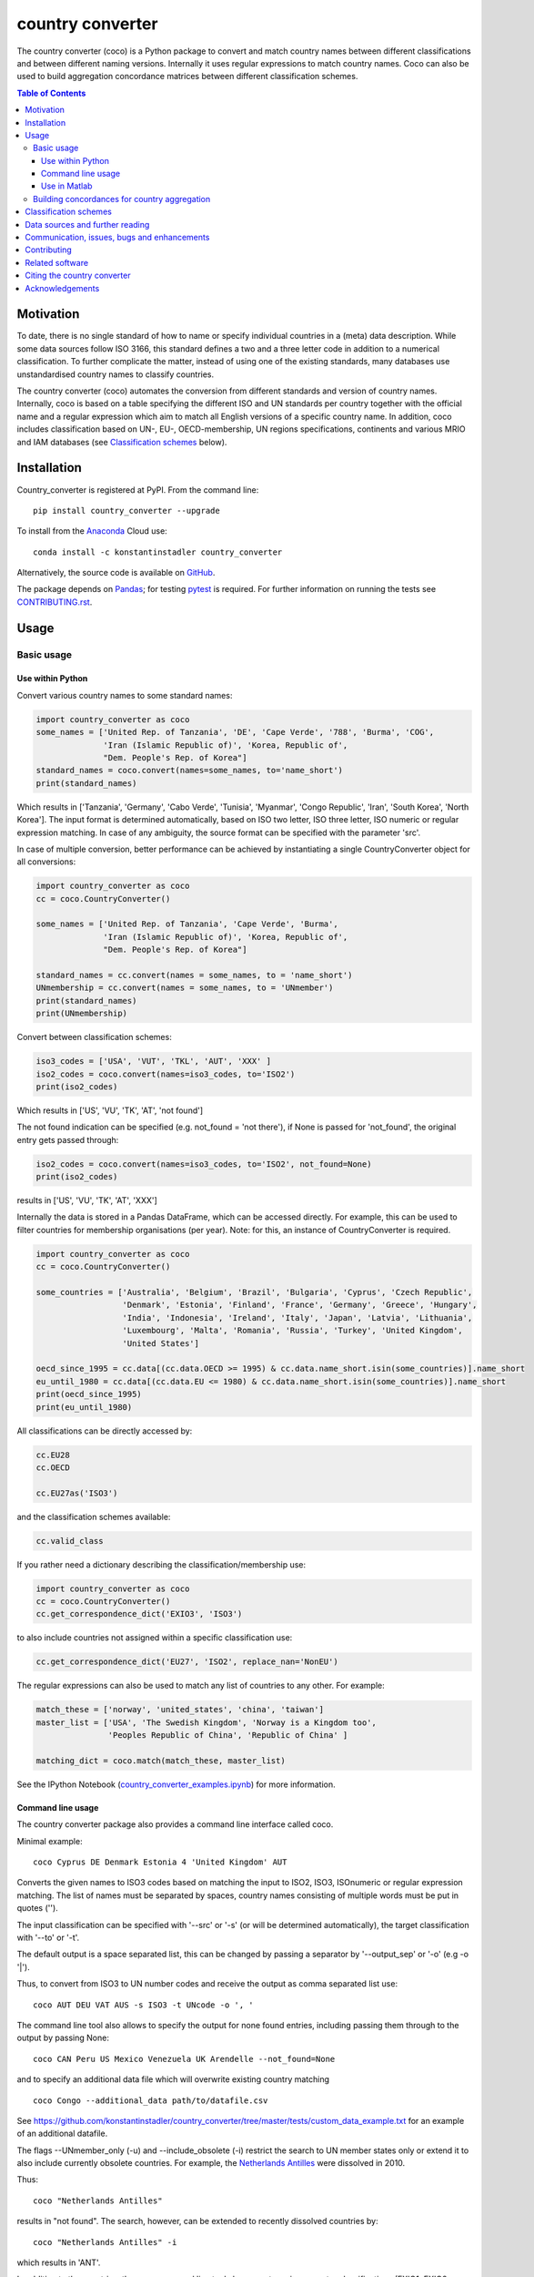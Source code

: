 country converter
=================

The country converter (coco) is a Python package to convert and match country names between different classifications and between different naming versions. Internally it uses regular expressions to match country names. Coco can also be used to build aggregation concordance matrices between different classification schemes.

.. image:: https://badge.fury.io/py/country-converter.svg
    :target: https://badge.fury.io/py/country_converter
.. image:: http://joss.theoj.org/papers/af694f2e5994b8aacbad119c4005e113/status.svg
    :target: http://joss.theoj.org/papers/af694f2e5994b8aacbad119c4005e113
.. image:: https://zenodo.org/badge/DOI/10.5281/zenodo.838035.svg
   :target: https://doi.org/10.5281/zenodo.838035
.. image:: https://img.shields.io/badge/License-GPL%20v3-blue.svg
    :target: https://www.gnu.org/licenses/gpl-3.0
.. image:: https://travis-ci.org/konstantinstadler/country_converter.svg?branch=master
    :target: https://travis-ci.org/konstantinstadler/country_converter
.. image:: https://coveralls.io/repos/github/konstantinstadler/country_converter/badge.svg?branch=master
    :target: https://coveralls.io/github/konstantinstadler/country_converter?branch=master
.. image:: https://anaconda.org/konstantinstadler/country_converter/badges/version.svg   
   :target: https://anaconda.org/konstantinstadler/country_converter
.. image:: https://img.shields.io/badge/code%20style-black-000000.svg
    :target: https://github.com/psf/black


.. contents:: Table of Contents

Motivation
-----------

To date, there is no single standard of how to name or specify individual countries in a (meta) data description.
While some data sources follow ISO 3166, this standard defines a two and a three letter code in addition to a numerical classification.
To further complicate the matter, instead of using one of the existing standards, many databases use unstandardised country names to classify countries.

The country converter (coco) automates the conversion from different standards and version of country names.
Internally, coco is based on a table specifying the different ISO and UN standards per country together with the official name and a regular expression which aim to match all English versions of a specific country name.
In addition, coco includes classification based on UN-, EU-, OECD-membership, UN regions specifications, continents and various MRIO and IAM databases (see `Classification schemes`_ below).

Installation
------------

Country_converter is registered at PyPI. From the command line:

::

    pip install country_converter --upgrade

To install from the Anaconda_ Cloud use:    

::
    
   conda install -c konstantinstadler country_converter

.. _Anaconda: https://anaconda.org/konstantinstadler/country_converter

Alternatively, the source code is available on GitHub_.

.. _GitHub: https://github.com/konstantinstadler/country_converter

The package depends on Pandas_; for testing pytest_ is required.
For further information on running the tests see `CONTRIBUTING.rst`_.

.. _Pandas: http://pandas.pydata.org/
.. _pytest: http://pytest.org/

Usage
-----

Basic usage
^^^^^^^^^^^

Use within Python
"""""""""""""""""

Convert various country names to some standard names:

.. code:: python

    import country_converter as coco
    some_names = ['United Rep. of Tanzania', 'DE', 'Cape Verde', '788', 'Burma', 'COG',
                  'Iran (Islamic Republic of)', 'Korea, Republic of',
                  "Dem. People's Rep. of Korea"]
    standard_names = coco.convert(names=some_names, to='name_short')
    print(standard_names)

Which results in ['Tanzania', 'Germany', 'Cabo Verde', 'Tunisia', 'Myanmar', 'Congo Republic', 'Iran', 'South Korea', 'North Korea'].
The input format is determined automatically, based on ISO two letter, ISO three letter, ISO numeric or regular expression matching.
In case of any ambiguity, the source format can be specified with the parameter 'src'.

In case of multiple conversion, better performance can be achieved by
instantiating a single CountryConverter object for all conversions:

.. code:: python

    import country_converter as coco
    cc = coco.CountryConverter()

    some_names = ['United Rep. of Tanzania', 'Cape Verde', 'Burma',
                  'Iran (Islamic Republic of)', 'Korea, Republic of',
                  "Dem. People's Rep. of Korea"]

    standard_names = cc.convert(names = some_names, to = 'name_short')
    UNmembership = cc.convert(names = some_names, to = 'UNmember')
    print(standard_names)
    print(UNmembership)


Convert between classification schemes:

.. code:: python

    iso3_codes = ['USA', 'VUT', 'TKL', 'AUT', 'XXX' ]
    iso2_codes = coco.convert(names=iso3_codes, to='ISO2')
    print(iso2_codes)

Which results in ['US', 'VU', 'TK', 'AT', 'not found']

The not found indication can be specified (e.g. not_found = 'not there'),
if None is passed for 'not_found', the original entry gets passed through:

.. code:: python

    iso2_codes = coco.convert(names=iso3_codes, to='ISO2', not_found=None)
    print(iso2_codes)

results in ['US', 'VU', 'TK', 'AT', 'XXX']


Internally the data is stored in a Pandas DataFrame, which can be accessed directly.
For example, this can be used to filter countries for membership organisations (per year).
Note: for this, an instance of CountryConverter is required.

.. code:: python

    import country_converter as coco
    cc = coco.CountryConverter()

    some_countries = ['Australia', 'Belgium', 'Brazil', 'Bulgaria', 'Cyprus', 'Czech Republic',
                      'Denmark', 'Estonia', 'Finland', 'France', 'Germany', 'Greece', 'Hungary',
                      'India', 'Indonesia', 'Ireland', 'Italy', 'Japan', 'Latvia', 'Lithuania',
                      'Luxembourg', 'Malta', 'Romania', 'Russia', 'Turkey', 'United Kingdom',
                      'United States']

    oecd_since_1995 = cc.data[(cc.data.OECD >= 1995) & cc.data.name_short.isin(some_countries)].name_short
    eu_until_1980 = cc.data[(cc.data.EU <= 1980) & cc.data.name_short.isin(some_countries)].name_short
    print(oecd_since_1995)
    print(eu_until_1980)

All classifications can be directly accessed by: 

.. code:: python

    cc.EU28
    cc.OECD

    cc.EU27as('ISO3')

and the classification schemes available:

.. code:: python

    cc.valid_class

If you rather need a dictionary describing the classification/membership use:

.. code:: python

    import country_converter as coco
    cc = coco.CountryConverter()
    cc.get_correspondence_dict('EXIO3', 'ISO3')

to also include countries not assigned within a specific classification use:

.. code:: python

    cc.get_correspondence_dict('EU27', 'ISO2', replace_nan='NonEU')



The regular expressions can also be used to match any list of countries to any other. For example:

.. code:: python

    match_these = ['norway', 'united_states', 'china', 'taiwan']
    master_list = ['USA', 'The Swedish Kingdom', 'Norway is a Kingdom too',
                   'Peoples Republic of China', 'Republic of China' ]

    matching_dict = coco.match(match_these, master_list)


See the IPython Notebook (country_converter_examples.ipynb_) for more information.

.. _country_converter_examples.ipynb: http://nbviewer.ipython.org/github/konstantinstadler/country_converter/blob/master/doc/country_converter_examples.ipynb

Command line usage
""""""""""""""""""""""

The country converter package also provides a command line interface
called coco.

Minimal example:

::

    coco Cyprus DE Denmark Estonia 4 'United Kingdom' AUT

Converts the given names to ISO3 codes based on matching the input to ISO2, ISO3, ISOnumeric or regular expression matching.
The list of names must be separated by spaces, country names consisting of multiple words must be put in quotes ('').

The input classification can be specified with '--src' or '-s' (or will be determined automatically), the target classification with '--to' or '-t'.

The default output is a space separated list, this can be changed by passing a separator by '--output_sep' or '-o' (e.g -o '|').

Thus, to convert from ISO3 to UN number codes and receive the output as comma separated list use:

::

    coco AUT DEU VAT AUS -s ISO3 -t UNcode -o ', '

The command line tool also allows to specify the output for none found entries, including passing them through to the output by passing None:

::

    coco CAN Peru US Mexico Venezuela UK Arendelle --not_found=None

and to specify an additional data file which will overwrite existing country matching

::

    coco Congo --additional_data path/to/datafile.csv

See https://github.com/konstantinstadler/country_converter/tree/master/tests/custom_data_example.txt for an example of an additional datafile.

The flags --UNmember_only (-u) and --include_obsolete (-i) restrict the search 
to UN member states only or extend it to also include currently obsolete
countries. For example, the `Netherlands Antilles`_ were dissolved in 2010.

.. _Netherlands Antilles: https://en.wikipedia.org/wiki/Netherlands_Antilles


Thus: 

:: 

   coco "Netherlands Antilles"

results in "not found". The search, however, can be extended to recently 
dissolved countries by:


:: 

   coco "Netherlands Antilles" -i

which results in 'ANT'.

In addition to the countries, the coco command line tool also accepts 
various country classifications (EXIO1, EXIO2, EXIO3, WIOD, Eora, MESSAGE, 
OECD, EU27, EU28, UN, obsolete, Cecilia2050, BRIC, APEC, BASIC, CIS, G7, G20).
One of these can be passed by

::
   
   coco G20

which lists all countries in that classification.

For the classifications covering almost all countries (MRIO and IAM 
classifications)

::

   coco EXIO3

lists the unique classification names. When passing a --to parameter, a 
simplified correspondence of the chosen classification is printed:

::

   coco EXIO3 --to ISO3

For further information call the help by

::

    coco -h


Use in Matlab
"""""""""""""

Newer (tested in 2016a) versions of Matlab allow to directly call Python
functions and libraries.  This requires a Python version >= 3.4 installed in the
system path (e.g. through Anaconda).

To test, try this in Matlab:

.. code:: matlab

    py.print(py.sys.version)

If this works, you can also use coco after installing it through pip
(at the windows commandline - see the installing instruction above):

.. code:: matlab

    pip install country_converter --upgrade

And in matlab:

.. code:: matlab

    coco = py.country_converter.CountryConverter()
    countries = {'The Swedish Kingdom', 'Norway is a Kingdom too', 'Peoples Republic of China', 'Republic of China'};
    ISO2_pythontype = coco.convert(countries, pyargs('to', 'ISO2'));
    ISO2_cellarray = cellfun(@char,cell(ISO2_pythontype),'UniformOutput',false);


Alternatively, as a long oneliner:

.. code:: matlab

    short_names = cellfun(@char, cell(py.country_converter.convert({56, 276}, pyargs('src', 'UNcode', 'to', 'name_short'))), 'UniformOutput',false);


All properties of coco as explained above are also available in Matlab:

.. code:: matlab

    coco = py.country_converter.CountryConverter();
    coco.EU27
    EU27ISO3 = coco.EU27as('ISO3');

These functions return a Pandas DataFrame.
The underlying values can be access with .values (e.g.

.. code:: matlab

    EU27ISO3.values

I leave it to professional Matlab users to figure out how to further process them.

See also IPython Notebook (country_converter_examples.ipynb_) for more
information - all functions available in Python (for example passing additional
data files, specifying the output in case of missing data) work also in Matlab
by passing arguments through the pyargs function.



Building concordances for country aggregation
^^^^^^^^^^^^^^^^^^^^^^^^^^^^^^^^^^^^^^^^^^^^^^

Coco provides a function for building concordance vectors, matrices and dictionaries between
different classifications. This can be used in python as well as in matlab.  
For further information see (country_converter_aggregation_helper.ipynb_)

.. _country_converter_aggregation_helper.ipynb: http://nbviewer.ipython.org/github/konstantinstadler/country_converter/blob/master/doc/country_converter_aggregation_helper.ipynb


.. _Classifications:

Classification schemes
----------------------

Currently the following classification schemes are available (see also Data sources below for further information):

#) ISO2 (ISO 3166-1 alpha-2)
#) ISO3 (ISO 3166-1 alpha-3)
#) ISO - numeric (ISO 3166-1 numeric)
#) UN numeric code (M.49 - follows to a large extend ISO-numeric)
#) A standard or short name
#) The "official" name
#) Continent
#) UN region
#) EXIOBASE_ 1 classification
#) EXIOBASE_ 2 classification
#) EXIOBASE_ 3 classification
#) WIOD_ classification
#) Eora_
#) OECD_ membership (per year)
#) MESSAGE_ 11-region classification
#) IMAGE_
#) REMIND_
#) UN_ membership (per year)
#) EU_ membership (including EU12, EU15, EU25, EU27, EU27_2007, EU28)
#) EEA_ membership
#) Schengen_ region
#) Cecilia_ 2050 classification
#) APEC_
#) BRIC_
#) BASIC_
#) CIS_ (as by 2019, excl. Turkmenistan)
#) G7_
#) G20_ (listing all EU member states as individual members)

Coco contains official recognised codes as well as non-standard codes for disputed or dissolved countries. 
To restrict the set to only the official recognized UN members or include obsolete countries, pass

.. code:: python

    import country_converter as coco
    cc = coco.CountryConverter()
    cc_UN = coco.CountryConverter(only_UNmember=True)
    cc_all = coco.CountryConverter(include_obsolete=True)

    cc.convert(['PSE', 'XKX', 'EAZ', 'FRA'], to='name_short')
    cc_UN.convert(['PSE', 'XKX', 'EAZ', 'FRA'], to='name_short')
    cc_all.convert(['PSE', 'XKX', 'EAZ', 'FRA'], to='name_short')

cc results in ['Palestine', 'Kosovo', 'not found', 'France'], whereas cc_UN converts to
['not found', 'not found', 'not found', 'France'] and cc_all converts to
['Palestine', 'Kosovo', 'Zanzibar', 'France']
Note that the underlying dataframe is available at the attribute .data (e.g. cc_all.data).

Data sources and further reading
--------------------------------

Most of the underlying data can be found in Wikipedia, the page describing 
`ISO 3166-1 <https://en.wikipedia.org/wiki/ISO_3166-1>`_ is a good starting point.
UN regions/codes are given on the United Nation Statistical Division (unstats_) webpage.
The differences between the ISO numeric and UN (M.49) codes 
are `also explained at wikipedia <https://en.wikipedia.org/wiki/UN_M.49>`_.
EXIOBASE_, WIOD_ and Eora_ classification were extracted from the respective databases.
For Eora_, the names are based on the 'Country names' csv file provided on the webpage, but
updated for different names used in the Eora26 database. The MESSAGE 
classification follows the 11-region aggregation given in the MESSAGE_ model 
regions description. The IMAGE_ classification is based on the "`region 
classification map`_", for REMIND_ we received a country mapping from the model 
developers. 
The membership of OECD_ and UN_ can be found at the membership organisations' webpages, 
information about obsolete country codes on the Statoids_ webpage.
The situation for the EU_ got complicated due to the Brexit process. For the 
naming, coco follows the `Eurostat glossary`_, thus EU27 refers to the EU 
without UK, whereas EU27_2007 refers to the EU without Croatia (the status 
after the 2007 enlargement). The shortcut EU always links to the most recent 
classification. The EEA_ agreements are still valid for the UK (status September 2020, Brexit transition period - as `described here  <https://en.wikipedia.org/wiki/European_Economic_Area>`_), thus UK is currently included in the EEA.

.. _unstats: http://unstats.un.org/unsd/methods/m49/m49regin.htm
.. _OECD: http://www.oecd.org/about/membersandpartners/list-oecd-member-countries.htm
.. _UN: http://www.un.org/en/members/
.. _EU: https://ec.europa.eu/eurostat/statistics-explained/index.php/Glossary:EU_enlargements
.. _Schengen: https://en.wikipedia.org/wiki/Schengen_Area
.. _`Eurostat glossary`: https://ec.europa.eu/eurostat/statistics-explained/index.php/Glossary:EU_enlargements
.. _EEA: https://ec.europa.eu/eurostat/statistics-explained/index.php/Glossary:European_Economic_Area_(EEA)
.. _EXIOBASE: http://exiobase.eu/
.. _WIOD: http://www.wiod.org/home
.. _Eora: http://www.worldmrio.com/
.. _MESSAGE: http://www.iiasa.ac.at/web/home/research/researchPrograms/Energy/MESSAGE-model-regions.en.html
.. _Statoids: http://www.statoids.com/w3166his.html
.. _Cecilia: https://cecilia2050.eu/system/files/De%20Koning%20et%20al.%20%282014%29_Scenarios%20for%202050_0.pdf
.. _APEC: https://en.wikipedia.org/wiki/Asia-Pacific_Economic_Cooperation
.. _BRIC: https://en.wikipedia.org/wiki/BRIC 
.. _BASIC: https://en.wikipedia.org/wiki/BASIC_countries
.. _CIS: https://en.wikipedia.org/wiki/Commonwealth_of_Independent_States
.. _G7: https://en.wikipedia.org/wiki/Group_of_Seven
.. _G20: https://en.wikipedia.org/wiki/G20
.. _IMAGE: https://models.pbl.nl/image/index.php/Welcome_to_IMAGE_3.0_Documentation
.. _REMIND: https://www.pik-potsdam.de/en/institute/departments/transformation-pathways/models/remind
.. _`region classification map`: https://models.pbl.nl/image/index.php/Region_classification_map



Communication, issues, bugs and enhancements
--------------------------------------------

Please use the issue tracker for documenting bugs, proposing enhancements and all other communication related to coco.

You can follow me on twitter_ to get the latest news about all my open-source and research projects (and occasionally some random retweets).

.. _twitter: https://twitter.com/kst_stadler

Contributing
---------------

Want to contribute? Great!
Please check `CONTRIBUTING.rst`_ if you want to help to improve coco.


Related software
-----------------

The package pycountry_ provides access to the official ISO databases for historic countries, country subdivisions, languages and currencies.
In case you need to convert non-English country names, countrynames_ includes an extensive database of country names in different languages and functions to convert them to the different ISO 3166 standards.
Python-iso3166_ focuses on conversion between the two-letter, three-letter and three-digit codes defined in the ISO 3166 standard.

If you are using R, you should have a look at countrycode_.

.. _pycountry: https://pypi.python.org/pypi/pycountry
.. _Python-iso3166: https://github.com/deactivated/python-iso3166
.. _countrynames: https://github.com/occrp/countrynames

Citing the country converter   
-------------------------------

Version 0.5 of the country converter was published in the `Journal of Open Source Software`_.
To cite the country converter in publication please use:

Stadler, K. (2017). The country converter coco - a Python package for converting country names between different classification schemes. The Journal of Open Source Software. doi: `10.21105/joss.00332 <http://dx.doi.org/10.21105/joss.00332>`_

For the full bibtex key see CITATION_

.. _CITATION: CITATION


Acknowledgements
----------------

This package was inspired by (and the regular expression are mostly based on) the R-package countrycode_ by `Vincent Arel-Bundock`_ and his (defunct) port to Python (pycountrycode).
Many thanks to `Robert Gieseke`_ for the review of the source code and paper for the publication in the `Journal of Open Source Software`_.

.. _Vincent Arel-Bundock: http://arelbundock.com/
.. _countrycode: https://github.com/vincentarelbundock/countrycode
.. _Robert Gieseke: https://github.com/rgieseke
.. _Journal of Open Source Software: http://joss.theoj.org/

.. _CONTRIBUTING.rst: CONTRIBUTING.rst

